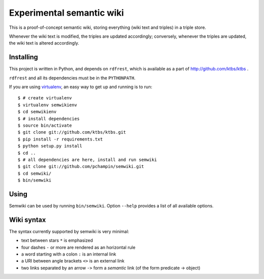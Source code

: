 Experimental semantic wiki
==========================

This is a proof-of-concept semantic wiki,
storing everything (wiki text and triples) in a triple store.

Whenever the wiki text is modified, the triples are updated accordingly;
conversely,
whenever the triples are updated, the wiki text is altered accordingly.

Installing
----------

This project is written in Python,
and depends on ``rdfrest``, which is available as a part of
http://github.com/ktbs/ktbs .

``rdfrest`` and all its dependencies must be in the ``PYTHONPATH``.

If you are using `virtualenv`_, an easy way to get up and running is to run::

    $ # create virtualenv
    $ virtualenv semwikienv
    $ cd semwikienv
    $ # install dependencies
    $ source bin/activate
    $ git clone git://github.com/ktbs/ktbs.git
    $ pip install -r requirements.txt
    $ python setup.py install
    $ cd ..
    $ # all dependencies are here, install and run semwiki
    $ git clone git://github.com/pchampin/semwiki.git
    $ cd semwiki/
    $ bin/semwiki

.. _virtualenv: http://pypi.python.org/pypi/virtualenv 


Using
-----

Semwiki can be used by running ``bin/semwiki``.
Option ``--help`` provides a list of all available options.

Wiki syntax
-----------

The syntax currently supported by semwiki is very minimal:

* text between stars ``*`` is emphasized
* four dashes ``-`` or more are rendered as an horizontal rule
* a word starting with a colon ``:`` is an internal link
* a URI between angle brackets ``<>`` is an external link
* two links separated by an arrow ``->`` form a *semantic* link
  (of the form predicate -> object)
